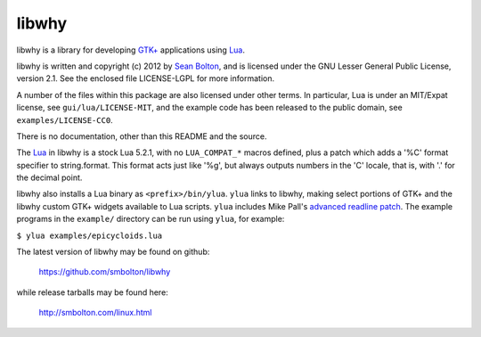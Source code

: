 libwhy
------
libwhy is a library for developing `GTK+`_ applications using Lua_.

libwhy is written and copyright (c) 2012 by `Sean Bolton`_, and is
licensed under the GNU Lesser General Public License, version 2.1.
See the enclosed file LICENSE-LGPL for more information.

A number of the files within this package are also licensed under
other terms. In particular, Lua is under an MIT/Expat license, see
``gui/lua/LICENSE-MIT``, and the example code has been released to the
public domain, see ``examples/LICENSE-CC0``.

There is no documentation, other than this README and the source.

The Lua_ in libwhy is a stock Lua 5.2.1, with no ``LUA_COMPAT_*``
macros defined, plus a patch which adds a '%C' format specifier to
string.format. This format acts just like '%g', but always outputs
numbers in the 'C' locale, that is, with '.' for the decimal point.

libwhy also installs a Lua binary as ``<prefix>/bin/ylua``. ``ylua``
links to libwhy, making select portions of GTK+ and the libwhy
custom GTK+ widgets available to Lua scripts.  ``ylua`` includes Mike
Pall's `advanced readline patch`_.  The example programs in the
``example/`` directory can be run using ``ylua``, for example:

``$ ylua examples/epicycloids.lua``

The latest version of libwhy may be found on github:

    https://github.com/smbolton/libwhy

while release tarballs may be found here:

    http://smbolton.com/linux.html

.. _GTK+: http://www.gtk.org/
.. _Lua: http://www.lua.org/
.. _`Sean Bolton`: http://smbolton.com/
.. _`advanced readline patch`: http://smbolton.com/lua.html#readline

